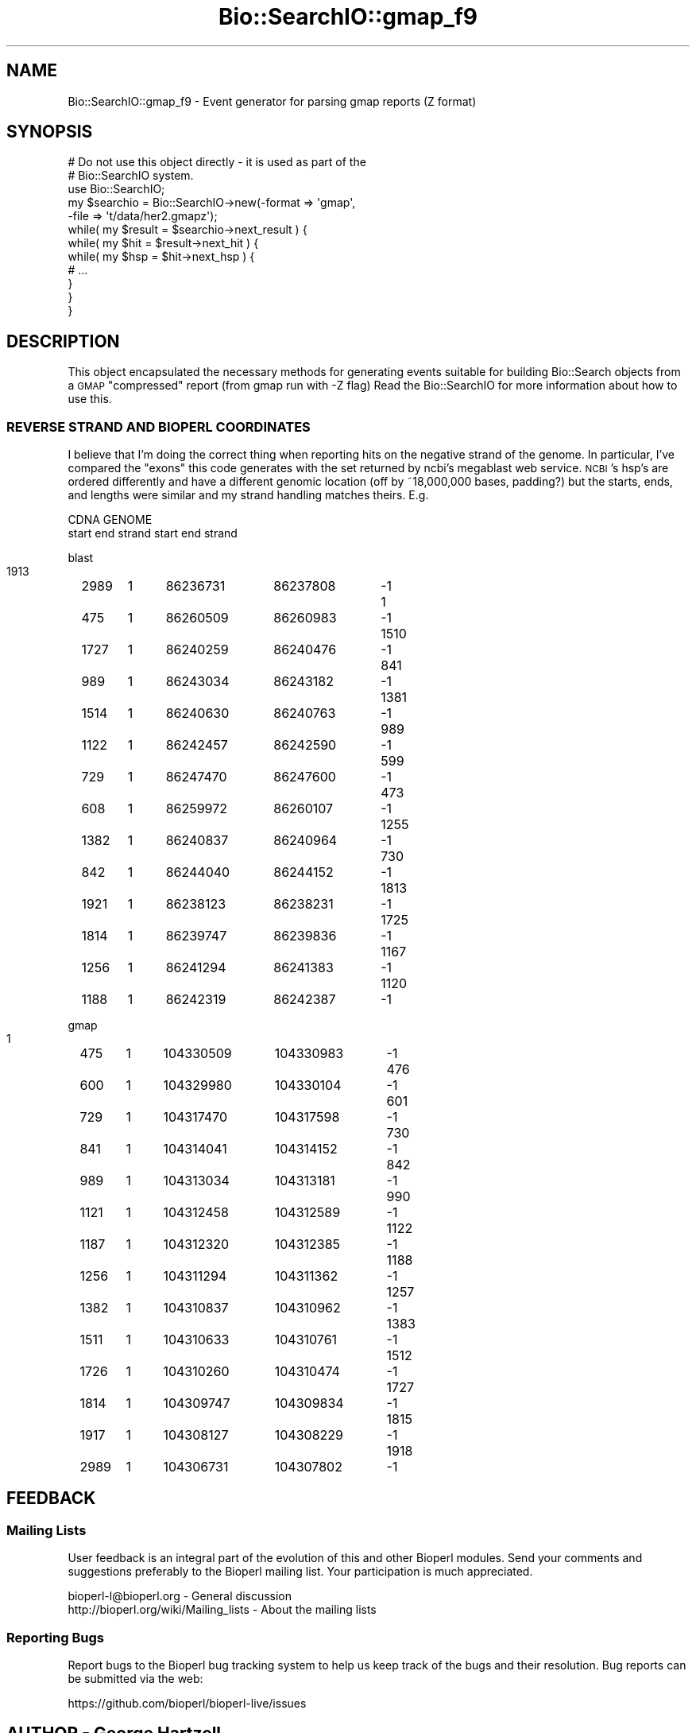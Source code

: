 .\" Automatically generated by Pod::Man 4.09 (Pod::Simple 3.35)
.\"
.\" Standard preamble:
.\" ========================================================================
.de Sp \" Vertical space (when we can't use .PP)
.if t .sp .5v
.if n .sp
..
.de Vb \" Begin verbatim text
.ft CW
.nf
.ne \\$1
..
.de Ve \" End verbatim text
.ft R
.fi
..
.\" Set up some character translations and predefined strings.  \*(-- will
.\" give an unbreakable dash, \*(PI will give pi, \*(L" will give a left
.\" double quote, and \*(R" will give a right double quote.  \*(C+ will
.\" give a nicer C++.  Capital omega is used to do unbreakable dashes and
.\" therefore won't be available.  \*(C` and \*(C' expand to `' in nroff,
.\" nothing in troff, for use with C<>.
.tr \(*W-
.ds C+ C\v'-.1v'\h'-1p'\s-2+\h'-1p'+\s0\v'.1v'\h'-1p'
.ie n \{\
.    ds -- \(*W-
.    ds PI pi
.    if (\n(.H=4u)&(1m=24u) .ds -- \(*W\h'-12u'\(*W\h'-12u'-\" diablo 10 pitch
.    if (\n(.H=4u)&(1m=20u) .ds -- \(*W\h'-12u'\(*W\h'-8u'-\"  diablo 12 pitch
.    ds L" ""
.    ds R" ""
.    ds C` ""
.    ds C' ""
'br\}
.el\{\
.    ds -- \|\(em\|
.    ds PI \(*p
.    ds L" ``
.    ds R" ''
.    ds C`
.    ds C'
'br\}
.\"
.\" Escape single quotes in literal strings from groff's Unicode transform.
.ie \n(.g .ds Aq \(aq
.el       .ds Aq '
.\"
.\" If the F register is >0, we'll generate index entries on stderr for
.\" titles (.TH), headers (.SH), subsections (.SS), items (.Ip), and index
.\" entries marked with X<> in POD.  Of course, you'll have to process the
.\" output yourself in some meaningful fashion.
.\"
.\" Avoid warning from groff about undefined register 'F'.
.de IX
..
.if !\nF .nr F 0
.if \nF>0 \{\
.    de IX
.    tm Index:\\$1\t\\n%\t"\\$2"
..
.    if !\nF==2 \{\
.        nr % 0
.        nr F 2
.    \}
.\}
.\"
.\" Accent mark definitions (@(#)ms.acc 1.5 88/02/08 SMI; from UCB 4.2).
.\" Fear.  Run.  Save yourself.  No user-serviceable parts.
.    \" fudge factors for nroff and troff
.if n \{\
.    ds #H 0
.    ds #V .8m
.    ds #F .3m
.    ds #[ \f1
.    ds #] \fP
.\}
.if t \{\
.    ds #H ((1u-(\\\\n(.fu%2u))*.13m)
.    ds #V .6m
.    ds #F 0
.    ds #[ \&
.    ds #] \&
.\}
.    \" simple accents for nroff and troff
.if n \{\
.    ds ' \&
.    ds ` \&
.    ds ^ \&
.    ds , \&
.    ds ~ ~
.    ds /
.\}
.if t \{\
.    ds ' \\k:\h'-(\\n(.wu*8/10-\*(#H)'\'\h"|\\n:u"
.    ds ` \\k:\h'-(\\n(.wu*8/10-\*(#H)'\`\h'|\\n:u'
.    ds ^ \\k:\h'-(\\n(.wu*10/11-\*(#H)'^\h'|\\n:u'
.    ds , \\k:\h'-(\\n(.wu*8/10)',\h'|\\n:u'
.    ds ~ \\k:\h'-(\\n(.wu-\*(#H-.1m)'~\h'|\\n:u'
.    ds / \\k:\h'-(\\n(.wu*8/10-\*(#H)'\z\(sl\h'|\\n:u'
.\}
.    \" troff and (daisy-wheel) nroff accents
.ds : \\k:\h'-(\\n(.wu*8/10-\*(#H+.1m+\*(#F)'\v'-\*(#V'\z.\h'.2m+\*(#F'.\h'|\\n:u'\v'\*(#V'
.ds 8 \h'\*(#H'\(*b\h'-\*(#H'
.ds o \\k:\h'-(\\n(.wu+\w'\(de'u-\*(#H)/2u'\v'-.3n'\*(#[\z\(de\v'.3n'\h'|\\n:u'\*(#]
.ds d- \h'\*(#H'\(pd\h'-\w'~'u'\v'-.25m'\f2\(hy\fP\v'.25m'\h'-\*(#H'
.ds D- D\\k:\h'-\w'D'u'\v'-.11m'\z\(hy\v'.11m'\h'|\\n:u'
.ds th \*(#[\v'.3m'\s+1I\s-1\v'-.3m'\h'-(\w'I'u*2/3)'\s-1o\s+1\*(#]
.ds Th \*(#[\s+2I\s-2\h'-\w'I'u*3/5'\v'-.3m'o\v'.3m'\*(#]
.ds ae a\h'-(\w'a'u*4/10)'e
.ds Ae A\h'-(\w'A'u*4/10)'E
.    \" corrections for vroff
.if v .ds ~ \\k:\h'-(\\n(.wu*9/10-\*(#H)'\s-2\u~\d\s+2\h'|\\n:u'
.if v .ds ^ \\k:\h'-(\\n(.wu*10/11-\*(#H)'\v'-.4m'^\v'.4m'\h'|\\n:u'
.    \" for low resolution devices (crt and lpr)
.if \n(.H>23 .if \n(.V>19 \
\{\
.    ds : e
.    ds 8 ss
.    ds o a
.    ds d- d\h'-1'\(ga
.    ds D- D\h'-1'\(hy
.    ds th \o'bp'
.    ds Th \o'LP'
.    ds ae ae
.    ds Ae AE
.\}
.rm #[ #] #H #V #F C
.\" ========================================================================
.\"
.IX Title "Bio::SearchIO::gmap_f9 3"
.TH Bio::SearchIO::gmap_f9 3 "2019-10-27" "perl v5.26.2" "User Contributed Perl Documentation"
.\" For nroff, turn off justification.  Always turn off hyphenation; it makes
.\" way too many mistakes in technical documents.
.if n .ad l
.nh
.SH "NAME"
Bio::SearchIO::gmap_f9 \- Event generator for parsing gmap reports (Z format)
.SH "SYNOPSIS"
.IX Header "SYNOPSIS"
.Vb 2
\&   # Do not use this object directly \- it is used as part of the
\&   # Bio::SearchIO system.
\&
\&    use Bio::SearchIO;
\&    my $searchio = Bio::SearchIO\->new(\-format => \*(Aqgmap\*(Aq,
\&                                      \-file   => \*(Aqt/data/her2.gmapz\*(Aq);
\&    while( my $result = $searchio\->next_result ) {
\&        while( my $hit = $result\->next_hit ) {
\&            while( my $hsp = $hit\->next_hsp ) {
\&                # ...
\&            }
\&        }
\&    }
.Ve
.SH "DESCRIPTION"
.IX Header "DESCRIPTION"
This object encapsulated the necessary methods for generating events
suitable for building Bio::Search objects from a \s-1GMAP\s0 \*(L"compressed\*(R"
report (from gmap run with \-Z flag) Read the Bio::SearchIO for more
information about how to use this.
.SS "\s-1REVERSE STRAND AND BIOPERL COORDINATES\s0"
.IX Subsection "REVERSE STRAND AND BIOPERL COORDINATES"
I believe that I'm doing the correct thing when reporting hits on the
negative strand of the genome.  In particular, I've compared the
\&\*(L"exons\*(R" this code generates with the set returned by ncbi's megablast
web service.  \s-1NCBI\s0's hsp's are ordered differently and have a
different genomic location (off by ~18,000,000 bases, padding?) but
the starts, ends, and lengths were similar and my strand handling
matches theirs.  E.g.
.PP
.Vb 2
\&   CDNA                            GENOME
\& start  end    strand   start           end             strand
.Ve
.PP
blast
  1913	2989	1	86236731	86237808	\-1
  1	475	1	86260509	86260983	\-1
  1510	1727	1	86240259	86240476	\-1
  841	989	1	86243034	86243182	\-1
  1381	1514	1	86240630	86240763	\-1
  989	1122	1	86242457	86242590	\-1
  599	729	1	86247470	86247600	\-1
  473	608	1	86259972	86260107	\-1
  1255	1382	1	86240837	86240964	\-1
  730	842	1	86244040	86244152	\-1
  1813	1921	1	86238123	86238231	\-1
  1725	1814	1	86239747	86239836	\-1
  1167	1256	1	86241294	86241383	\-1
  1120	1188	1	86242319	86242387	\-1
.PP
gmap
  1	475	1	104330509	104330983	\-1
  476	600	1	104329980	104330104	\-1
  601	729	1	104317470	104317598	\-1
  730	841	1	104314041	104314152	\-1
  842	989	1	104313034	104313181	\-1
  990	1121	1	104312458	104312589	\-1
  1122	1187	1	104312320	104312385	\-1
  1188	1256	1	104311294	104311362	\-1
  1257	1382	1	104310837	104310962	\-1
  1383	1511	1	104310633	104310761	\-1
  1512	1726	1	104310260	104310474	\-1
  1727	1814	1	104309747	104309834	\-1
  1815	1917	1	104308127	104308229	\-1
  1918	2989	1	104306731	104307802	\-1
.SH "FEEDBACK"
.IX Header "FEEDBACK"
.SS "Mailing Lists"
.IX Subsection "Mailing Lists"
User feedback is an integral part of the evolution of this and other
Bioperl modules. Send your comments and suggestions preferably to
the Bioperl mailing list.  Your participation is much appreciated.
.PP
.Vb 2
\&  bioperl\-l@bioperl.org                  \- General discussion
\&  http://bioperl.org/wiki/Mailing_lists  \- About the mailing lists
.Ve
.SS "Reporting Bugs"
.IX Subsection "Reporting Bugs"
Report bugs to the Bioperl bug tracking system to help us keep track
of the bugs and their resolution. Bug reports can be submitted via
the web:
.PP
.Vb 1
\&  https://github.com/bioperl/bioperl\-live/issues
.Ve
.SH "AUTHOR \- George Hartzell"
.IX Header "AUTHOR - George Hartzell"
Email hartzell@alerce.com
.SH "CONTRIBUTORS"
.IX Header "CONTRIBUTORS"
Additional contributors names and emails here
.SH "APPENDIX"
.IX Header "APPENDIX"
The rest of the documentation details each of the object methods.
Internal methods are usually preceded with an underscore (_).
.SS "next_result"
.IX Subsection "next_result"
.Vb 5
\& Title   : next_result
\& Usage   : $result = stream\->next_result
\& Function: Reads the next ResultI object from the stream and returns it.
\& Returns : A Bio::Search::Result::ResultI object
\& Args    : n/a
.Ve
